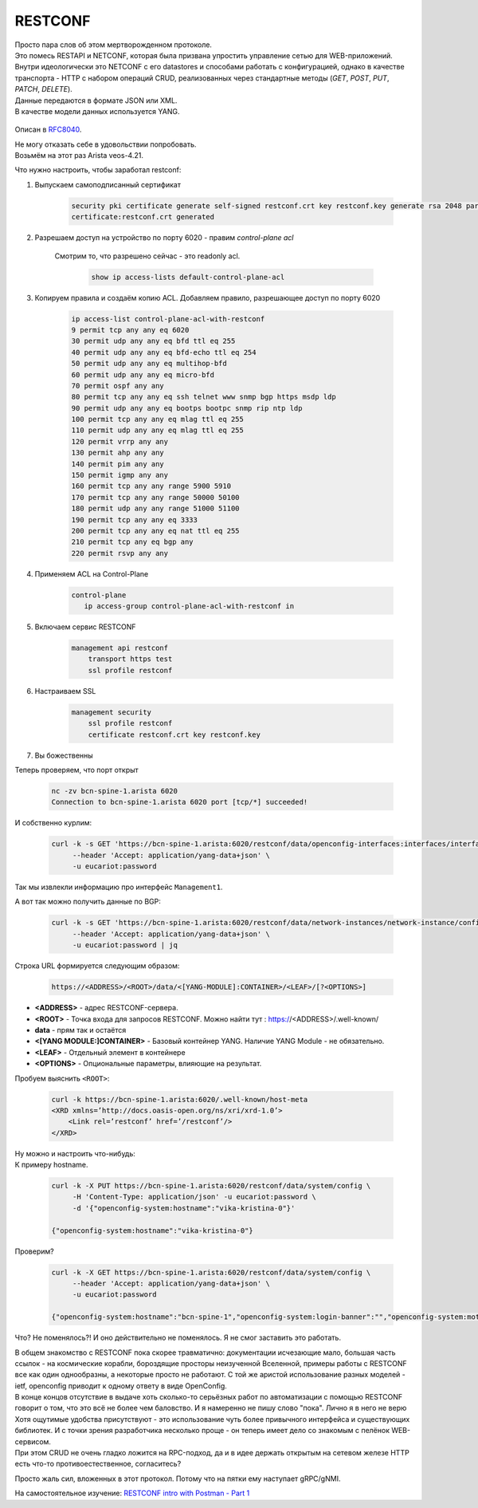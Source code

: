 RESTCONF
========

| Просто пара слов об этом мертворожденном протоколе.
| Это помесь RESTAPI и NETCONF, которая была призвана упростить управление сетью для WEB-приложений.
| Внутри идеологически это NETCONF с его datastores и способами работать с конфигурацией, однако в качестве транспорта - HTTP с набором операций CRUD, реализованных через стандартные методы (*GET*, *POST*, *PUT*, *PATCH*, *DELETE*).
| Данные передаются в формате JSON или XML.
| В качестве модели данных используется YANG.

    .. figure:: https://fs.linkmeup.ru/images/adsm/5/restconf.png
           :width: 800
           :align: center

Описан в `RFC8040 <https://datatracker.ietf.org/doc/html/rfc8040>`_.

| Не могу отказать себе в удовольствии попробовать.
| Возьмём на этот раз Arista veos-4.21.

Что нужно настроить, чтобы заработал restconf:

1. Выпускаем самоподписанный сертификат

    .. code-block:: text

       security pki certificate generate self-signed restconf.crt key restconf.key generate rsa 2048 parameters common-name restconf
       certificate:restconf.crt generated


  
2. Разрешаем доступ на устройство по порту 6020 - правим `control-plane acl`
      
    Смотрим то, что разрешено сейчас - это readonly acl.

        .. code-block:: text

           show ip access-lists default-control-plane-acl

 
3. Копируем правила и создаём копию ACL. Добавляем правило, разрешающее доступ по порту 6020  

    .. code-block:: text

       ip access-list control-plane-acl-with-restconf
       9 permit tcp any any eq 6020
       30 permit udp any any eq bfd ttl eq 255
       40 permit udp any any eq bfd-echo ttl eq 254
       50 permit udp any any eq multihop-bfd
       60 permit udp any any eq micro-bfd
       70 permit ospf any any
       80 permit tcp any any eq ssh telnet www snmp bgp https msdp ldp
       90 permit udp any any eq bootps bootpc snmp rip ntp ldp
       100 permit tcp any any eq mlag ttl eq 255
       110 permit udp any any eq mlag ttl eq 255
       120 permit vrrp any any
       130 permit ahp any any
       140 permit pim any any
       150 permit igmp any any
       160 permit tcp any any range 5900 5910
       170 permit tcp any any range 50000 50100
       180 permit udp any any range 51000 51100
       190 permit tcp any any eq 3333
       200 permit tcp any any eq nat ttl eq 255
       210 permit tcp any eq bgp any
       220 permit rsvp any any
  
4. Применяем ACL на Control-Plane

    .. code-block:: text

       control-plane
          ip access-group control-plane-acl-with-restconf in
  
5. Включаем сервис RESTCONF

    .. code-block:: text

       management api restconf
           transport https test
           ssl profile restconf
  
6. Настраиваем SSL

    .. code-block:: text

       management security
           ssl profile restconf
           certificate restconf.crt key restconf.key

7. Вы божественны

Теперь проверяем, что порт открыт

    .. code-block:: bash

       nc -zv bcn-spine-1.arista 6020
       Connection to bcn-spine-1.arista 6020 port [tcp/*] succeeded!

И собственно курлим:

    .. code-block:: bash

       curl -k -s GET 'https://bcn-spine-1.arista:6020/restconf/data/openconfig-interfaces:interfaces/interface=Management1' \
            --header 'Accept: application/yang-data+json' \
            -u eucariot:password

Так мы извлекли информацию про интерфейс ``Management1``.

А вот так можно получить данные по BGP:

    .. code-block:: bash

       curl -k -s GET 'https://bcn-spine-1.arista:6020/restconf/data/network-instances/network-instance/config/protocols' \
            --header 'Accept: application/yang-data+json' \
            -u eucariot:password | jq

Строка URL формируется следующим образом:

    .. code-block:: bash

       https://<ADDRESS>/<ROOT>/data/<[YANG-MODULE]:CONTAINER>/<LEAF>/[?<OPTIONS>]

* **<ADDRESS>** - адрес RESTCONF-сервера.
* **<ROOT>** - Точка входа для запросов RESTCONF. Можно найти тут : https://<ADDRESS>/.well-known/
* **data** - прям так и остаётся
* **<[YANG MODULE:]CONTAINER>** - Базовый контейнер YANG. Наличие YANG Module - не обязательно. 
* **<LEAF>** - Отдельный элемент в контейнере
* **<OPTIONS>** - Опциональные параметры, влияющие на результат.


Пробуем выяснить ``<ROOT>``:

    .. code-block:: bash

       curl -k https://bcn-spine-1.arista:6020/.well-known/host-meta
       <XRD xmlns=’http://docs.oasis-open.org/ns/xri/xrd-1.0’>
           <Link rel=’restconf’ href=’/restconf’/>
       </XRD>

| Ну можно и настроить что-нибудь:
| К примеру hostname.

    .. code-block:: bash

       curl -k -X PUT https://bcn-spine-1.arista:6020/restconf/data/system/config \
            -H 'Content-Type: application/json' -u eucariot:password \
            -d '{"openconfig-system:hostname":"vika-kristina-0"}'

       {"openconfig-system:hostname":"vika-kristina-0"}

Проверим?

    .. code-block:: bash

       curl -k -X GET https://bcn-spine-1.arista:6020/restconf/data/system/config \
            --header 'Accept: application/yang-data+json' \
            -u eucariot:password

       {"openconfig-system:hostname":"bcn-spine-1","openconfig-system:login-banner":"","openconfig-system:motd-banner":""}

Что? Не поменялось?! И оно действительно не поменялось. Я не смог заставить это работать.

| В общем знакомство с RESTCONF пока скорее травматично: документации исчезающие мало, большая часть ссылок - на космические корабли, бороздящие просторы неизученной Вселенной, примеры работы с RESTCONF все как один однообразны, а некоторые просто не работают. С той же аристой использование разных моделей - ietf, openconfig приводит к одному ответу в виде OpenConfig.
| В конце концов отсутствие в выдаче хоть сколько-то серьёзных работ по автоматизации с помощью RESTCONF говорит о том, что это всё не более чем баловство. И я намеренно не пишу слово "пока". Лично я в него не верю

| Хотя ощутимые удобства присутствуют - это использование чуть более привычного интерфейса и существующих библиотек. И с точки зрения разработчика несколько проще - он теперь имеет дело со знакомым с пелёнок WEB-сервисом.
| При этом CRUD не очень гладко ложится на RPC-подход, да и в идее держать открытым на сетевом железе HTTP есть что-то противоестественное, согласитесь?

Просто жаль сил, вложенных в этот протокол. Потому что на пятки ему наступает gRPC/gNMI.

На самостоятельное изучение: `RESTCONF intro with Postman - Part 1 <https://blog.wimwauters.com/networkprogrammability/2020-04-02_restconf_introduction_part1>`_
